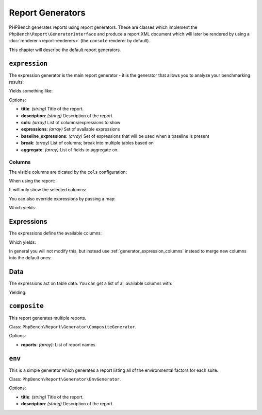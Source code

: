 Report Generators
=================

PHPBench generates reports using report generators. These are classes which
implement the ``PhpBench\Report\GeneratorInterface`` and produce a report XML
document which will later be rendered by using a :doc:`renderer
<report-renderers>` (the ``console`` renderer by default).

This chapter will describe the default report generators.

.. _generator_expression:

``expression``
--------------

The expression generator is the main report generator - it is the generator that allows you to analyze your
benchmarking results:

.. approved:: ../examples/Command/report-generators-expression
  :language: javascript
  :section: 1

Yields something like:

.. approved:: ../examples/Command/report-generators-expression
  :language: javascript
  :section: 2

Options:

- **title**: *(string)* Title of the report.
- **description**: *(string)* Description of the report.
- **cols**: *(array)* List of columns/expressions to show
- **expressions**: *(array)* Set of available expressions
- **baseline_expressions**: *(array)* Set of expressions that will be used
  when a baseline is present
- **break**: *(array)* List of columns; break into multiple tables based on
- **aggregate**: *(array)* List of fields to aggregate on.

.. _generator_expression_columns:

Columns
~~~~~~~

The visible columns are dicated by the ``cols`` configuration:

.. approved:: ../examples/Command/report-generators-column-visibility
  :language: javascript
  :section: 0

When using the report:

.. approved:: ../examples/Command/report-generators-column-visibility
  :language: shell
  :section: 1

It will only show the selected columns:

.. approved:: ../examples/Command/report-generators-column-visibility
  :language: bash
  :section: 2

You can also override expressions by passing a map:

.. approved:: ../examples/Command/report-generators-column-override
  :language: javascript
  :section: 0

Which yields:

.. approved:: ../examples/Command/report-generators-column-override
  :language: javascript
  :section: 2

.. _generator_expression_expressions:

Expressions
-----------

The expressions define the available columns:

.. approved:: ../examples/Command/report-generators-expressions
  :language: javascript
  :section: 0

Which yields:

.. approved:: ../examples/Command/report-generators-expressions
  :language: javascript
  :section: 2

In general you will not modify this, but instead use
:ref:`generator_expression_columns` instead to merge new columns into the
default ones:

Data
----

The expressions act on table data. You can get a list of all available columns
with:

.. approved:: ../examples/Command/report-generators-data
  :language: javascript
  :section: 1

Yielding:

.. approved:: ../examples/Command/report-generators-data
  :language: javascript
  :section: 2

``composite``
-------------

This report generates multiple reports.

Class: ``PhpBench\Report\Generator\CompositeGenerator``.

Options:

- **reports**: *(array)*: List of report names.

``env``
-------

This is a simple generator which generates a report listing all of the
environmental factors for each suite.

Class: ``PhpBench\Report\Generator\EnvGenerator``.

Options:

- **title**: *(string)* Title of the report.
- **description**: *(string)* Description of the report.
